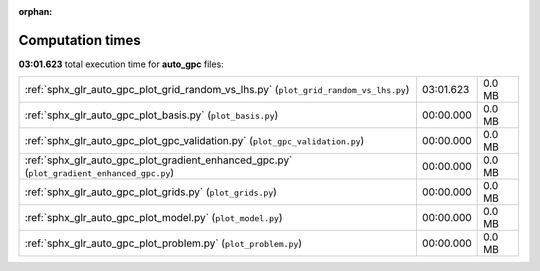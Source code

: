 
:orphan:

.. _sphx_glr_auto_gpc_sg_execution_times:

Computation times
=================
**03:01.623** total execution time for **auto_gpc** files:

+--------------------------------------------------------------------------------------------+-----------+--------+
| :ref:`sphx_glr_auto_gpc_plot_grid_random_vs_lhs.py` (``plot_grid_random_vs_lhs.py``)       | 03:01.623 | 0.0 MB |
+--------------------------------------------------------------------------------------------+-----------+--------+
| :ref:`sphx_glr_auto_gpc_plot_basis.py` (``plot_basis.py``)                                 | 00:00.000 | 0.0 MB |
+--------------------------------------------------------------------------------------------+-----------+--------+
| :ref:`sphx_glr_auto_gpc_plot_gpc_validation.py` (``plot_gpc_validation.py``)               | 00:00.000 | 0.0 MB |
+--------------------------------------------------------------------------------------------+-----------+--------+
| :ref:`sphx_glr_auto_gpc_plot_gradient_enhanced_gpc.py` (``plot_gradient_enhanced_gpc.py``) | 00:00.000 | 0.0 MB |
+--------------------------------------------------------------------------------------------+-----------+--------+
| :ref:`sphx_glr_auto_gpc_plot_grids.py` (``plot_grids.py``)                                 | 00:00.000 | 0.0 MB |
+--------------------------------------------------------------------------------------------+-----------+--------+
| :ref:`sphx_glr_auto_gpc_plot_model.py` (``plot_model.py``)                                 | 00:00.000 | 0.0 MB |
+--------------------------------------------------------------------------------------------+-----------+--------+
| :ref:`sphx_glr_auto_gpc_plot_problem.py` (``plot_problem.py``)                             | 00:00.000 | 0.0 MB |
+--------------------------------------------------------------------------------------------+-----------+--------+
